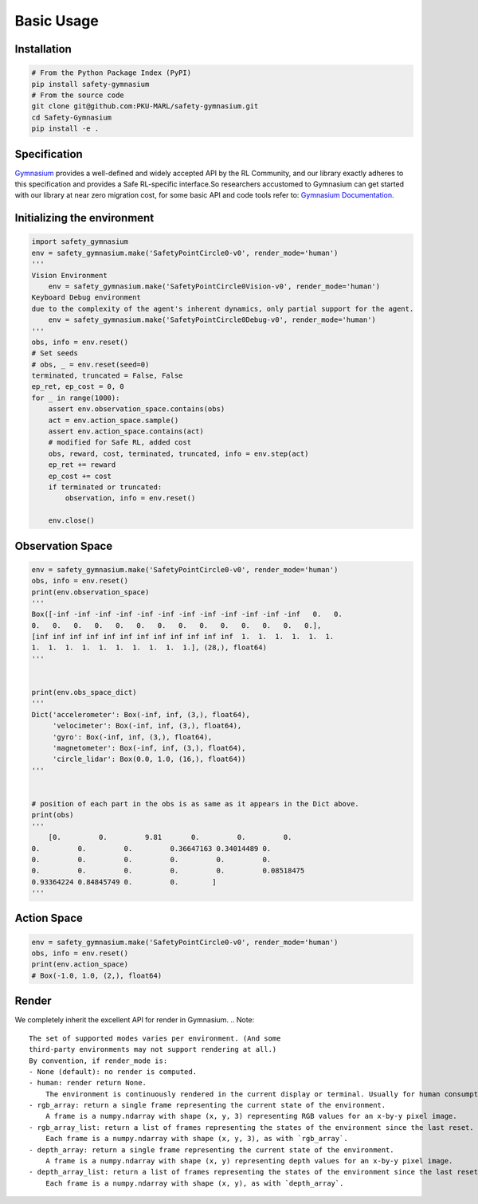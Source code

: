 Basic Usage
===========

Installation
------------

.. code-block:: bash

    # From the Python Package Index (PyPI)
    pip install safety-gymnasium
    # From the source code
    git clone git@github.com:PKU-MARL/safety-gymnasium.git
    cd Safety-Gymnasium
    pip install -e .


Specification
-------------

`Gymnasium <https://github.com/Farama-Foundation/Gymnasium>`__ provides a well-defined and widely accepted API by the RL Community, and our library exactly adheres to this specification and provides a Safe RL-specific interface.So researchers accustomed to Gymnasium can get started with our library at near zero migration cost, for some basic API and code tools refer to: `Gymnasium Documentation <https://www.gymlibrary.dev/>`__.

Initializing the environment
----------------------------

.. code-block:: python

    import safety_gymnasium
    env = safety_gymnasium.make('SafetyPointCircle0-v0', render_mode='human')
    '''
    Vision Environment
        env = safety_gymnasium.make('SafetyPointCircle0Vision-v0', render_mode='human')
    Keyboard Debug environment
    due to the complexity of the agent's inherent dynamics, only partial support for the agent.
	env = safety_gymnasium.make('SafetyPointCircle0Debug-v0', render_mode='human')
    '''
    obs, info = env.reset()
    # Set seeds
    # obs, _ = env.reset(seed=0)
    terminated, truncated = False, False
    ep_ret, ep_cost = 0, 0
    for _ in range(1000):
        assert env.observation_space.contains(obs)
        act = env.action_space.sample()
        assert env.action_space.contains(act)
        # modified for Safe RL, added cost
        obs, reward, cost, terminated, truncated, info = env.step(act)
        ep_ret += reward
        ep_cost += cost
        if terminated or truncated:
            observation, info = env.reset()

	env.close()

Observation Space
-----------------

.. code-block:: python

    env = safety_gymnasium.make('SafetyPointCircle0-v0', render_mode='human')
    obs, info = env.reset()
    print(env.observation_space)
    '''
    Box([-inf -inf -inf -inf -inf -inf -inf -inf -inf -inf -inf -inf   0.   0.
    0.   0.   0.   0.   0.   0.   0.   0.   0.   0.   0.   0.   0.   0.],
    [inf inf inf inf inf inf inf inf inf inf inf inf  1.  1.  1.  1.  1.  1.
    1.  1.  1.  1.  1.  1.  1.  1.  1.  1.], (28,), float64)
    '''


    print(env.obs_space_dict)
    '''
    Dict('accelerometer': Box(-inf, inf, (3,), float64),
         'velocimeter': Box(-inf, inf, (3,), float64),
         'gyro': Box(-inf, inf, (3,), float64),
         'magnetometer': Box(-inf, inf, (3,), float64),
         'circle_lidar': Box(0.0, 1.0, (16,), float64))
    '''


    # position of each part in the obs is as same as it appears in the Dict above.
    print(obs)
    '''
	[0.         0.         9.81       0.         0.         0.
    0.         0.         0.         0.36647163 0.34014489 0.
    0.         0.         0.         0.         0.         0.
    0.         0.         0.         0.         0.         0.08518475
    0.93364224 0.84845749 0.         0.        ]
    '''


Action Space
------------

.. code-block:: python

    env = safety_gymnasium.make('SafetyPointCircle0-v0', render_mode='human')
    obs, info = env.reset()
    print(env.action_space)
    # Box(-1.0, 1.0, (2,), float64)

Render
------

We completely inherit the excellent API for render in Gymnasium.
.. Note::

    The set of supported modes varies per environment. (And some
    third-party environments may not support rendering at all.)
    By convention, if render_mode is:
    - None (default): no render is computed.
    - human: render return None.
        The environment is continuously rendered in the current display or terminal. Usually for human consumption.
    - rgb_array: return a single frame representing the current state of the environment.
        A frame is a numpy.ndarray with shape (x, y, 3) representing RGB values for an x-by-y pixel image.
    - rgb_array_list: return a list of frames representing the states of the environment since the last reset.
        Each frame is a numpy.ndarray with shape (x, y, 3), as with `rgb_array`.
    - depth_array: return a single frame representing the current state of the environment.
        A frame is a numpy.ndarray with shape (x, y) representing depth values for an x-by-y pixel image.
    - depth_array_list: return a list of frames representing the states of the environment since the last reset.
        Each frame is a numpy.ndarray with shape (x, y), as with `depth_array`.
